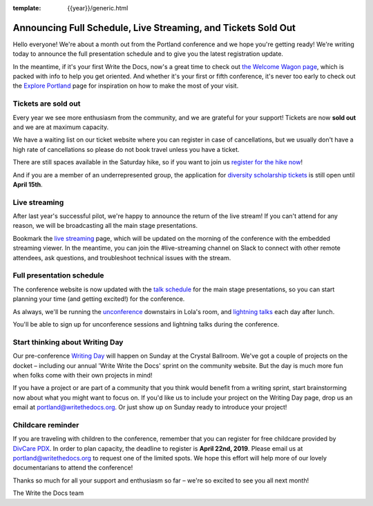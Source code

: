 :template: {{year}}/generic.html

.. post:: April 8, 2019
   :tags: 2019, portland-2019, schedule, tickets

Announcing Full Schedule, Live Streaming, and Tickets Sold Out
==============================================================

Hello everyone!
We're about a month out from the Portland conference and we hope you're getting ready!
We're writing today to announce the full presentation schedule and to give you the latest registration update.

In the meantime, if it's your first Write the Docs, now's a great time to check out `the Welcome Wagon page <https://www.writethedocs.org/conf/portland/2019/welcome-wagon/>`_, which is packed with info to help you get oriented.
And whether it's your first or fifth conference, it's never too early to check out the `Explore Portland
<https://www.writethedocs.org/conf/portland/2019/visiting/>`_ page for inspiration on how to make the most of your visit.

Tickets are sold out
--------------------

Every year we see more enthusiasm from the community, and we are grateful for your support! Tickets are now **sold out** and we are at maximum capacity.

We have a waiting list on our ticket website where you can register in case of cancellations, but we usually don't have a high rate of cancellations so please do not book travel unless you have a ticket.

There are still spaces available in the Saturday hike, so if you want to join us `register for the hike now <https://www.writethedocs.org/conf/portland/2019/tickets/>`_!

And if you are a member of an underrepresented group, the application for `diversity scholarship tickets <https://diversitytickets.org/en/events/415/>`_ is still open until **April 15th**.

Live streaming
--------------

After last year's successful pilot, we're happy to announce the return of the live stream! If you can't attend for any reason, we will be broadcasting all the main stage presentations.

Bookmark the `live streaming <https://www.writethedocs.org/conf/portland/2019/livestream>`_ page, which will be updated on the morning of the conference with the embedded streaming viewer.
In the meantime, you can join the #live-streaming channel on Slack to connect with other remote attendees, ask questions, and troubleshoot technical issues with the stream.

Full presentation schedule
--------------------------

The conference website is now updated with the `talk schedule <https://www.writethedocs.org/conf/portland/2019/schedule/>`_ for the main stage presentations, so you can start planning your time (and getting excited!) for the conference.

As always, we'll be running the `unconference <https://www.writethedocs.org/conf/portland/2019/unconference/>`_ downstairs in Lola's room, and `lightning talks <https://www.writethedocs.org/conf/portland/2019/lightning-talks/>`_ each day after lunch.

You'll be able to sign up for unconference sessions and lightning talks during the conference.

Start thinking about Writing Day
--------------------------------

Our pre-conference `Writing Day <https://www.writethedocs.org/conf/portland/2019/writing-day/>`_ will happen on Sunday at the Crystal Ballroom.
We've got a couple of projects on the docket – including our annual 'Write Write the Docs' sprint on the community website.
But the day is much more fun when folks come with their own projects in mind!

If you have a project or are part of a community that you think would benefit from a writing sprint, start brainstorming now about what you might want to focus on.
If you'd like us to include your project on the Writing Day page, drop us an email at `portland@writethedocs.org <mailto:portland@writethedocs.org>`_.
Or just show up on Sunday ready to introduce your project!

Childcare reminder
------------------

If you are traveling with children to the conference, remember that you can register for free childcare provided by `DivCare PDX <https://www.divcarepdx.com/>`__. In order to plan capacity, the deadline to register is **April 22nd, 2019**. Please email us at portland@writethedocs.org to request one of the limited spots. We hope this effort will help more of our lovely documentarians to attend the conference!

Thanks so much for all your support and enthusiasm so far – we're so excited to see you all next month!

The Write the Docs team
